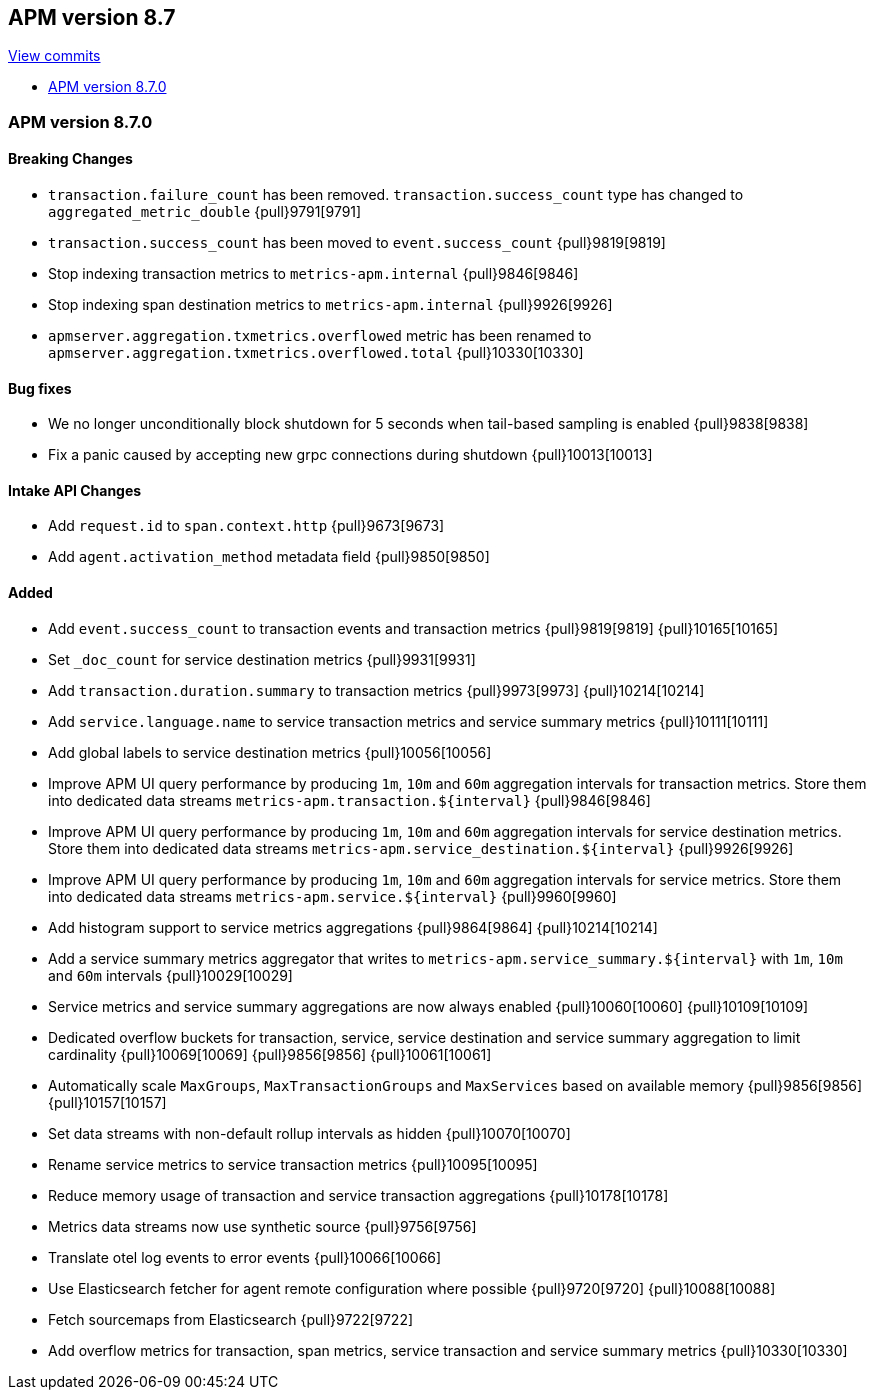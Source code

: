 [[release-notes-8.7]]
== APM version 8.7

https://github.com/elastic/apm-server/compare/8.6\...8.7[View commits]

* <<release-notes-8.7.0>>

[float]
[[release-notes-8.7.0]]
=== APM version 8.7.0

[float]
==== Breaking Changes
- `transaction.failure_count` has been removed. `transaction.success_count` type has changed to `aggregated_metric_double` {pull}9791[9791]
- `transaction.success_count` has been moved to `event.success_count` {pull}9819[9819]
- Stop indexing transaction metrics to `metrics-apm.internal` {pull}9846[9846]
- Stop indexing span destination metrics to `metrics-apm.internal` {pull}9926[9926]
- `apmserver.aggregation.txmetrics.overflowed` metric has been renamed to `apmserver.aggregation.txmetrics.overflowed.total` {pull}10330[10330]

[float]
==== Bug fixes
- We no longer unconditionally block shutdown for 5 seconds when tail-based sampling is enabled {pull}9838[9838]
- Fix a panic caused by accepting new grpc connections during shutdown {pull}10013[10013]

[float]
==== Intake API Changes
- Add `request.id` to `span.context.http` {pull}9673[9673]
- Add `agent.activation_method` metadata field {pull}9850[9850]

[float]
==== Added
- Add `event.success_count` to transaction events and transaction metrics {pull}9819[9819] {pull}10165[10165]
- Set `_doc_count` for service destination metrics {pull}9931[9931]
- Add `transaction.duration.summary` to transaction metrics {pull}9973[9973] {pull}10214[10214]
- Add `service.language.name` to service transaction metrics and service summary metrics {pull}10111[10111]
- Add global labels to service destination metrics {pull}10056[10056]
- Improve APM UI query performance by producing `1m`, `10m` and `60m` aggregation intervals for transaction metrics. Store them into dedicated data streams `metrics-apm.transaction.${interval}` {pull}9846[9846]
- Improve APM UI query performance by producing `1m`, `10m` and `60m` aggregation intervals for service destination metrics. Store them into dedicated data streams `metrics-apm.service_destination.${interval}` {pull}9926[9926]
- Improve APM UI query performance by producing `1m`, `10m` and `60m` aggregation intervals for service metrics. Store them into dedicated data streams `metrics-apm.service.${interval}` {pull}9960[9960]
- Add histogram support to service metrics aggregations {pull}9864[9864] {pull}10214[10214]
- Add a service summary metrics aggregator that writes to `metrics-apm.service_summary.${interval}` with `1m`, `10m` and `60m` intervals {pull}10029[10029]
- Service metrics and service summary aggregations are now always enabled {pull}10060[10060] {pull}10109[10109]
- Dedicated overflow buckets for transaction, service, service destination and service summary aggregation to limit cardinality {pull}10069[10069] {pull}9856[9856] {pull}10061[10061]
- Automatically scale `MaxGroups`, `MaxTransactionGroups` and `MaxServices` based on available memory {pull}9856[9856] {pull}10157[10157]
- Set data streams with non-default rollup intervals as hidden {pull}10070[10070]
- Rename service metrics to service transaction metrics {pull}10095[10095]
- Reduce memory usage of transaction and service transaction aggregations {pull}10178[10178]
- Metrics data streams now use synthetic source {pull}9756[9756]
- Translate otel log events to error events {pull}10066[10066]
- Use Elasticsearch fetcher for agent remote configuration where possible {pull}9720[9720] {pull}10088[10088]
- Fetch sourcemaps from Elasticsearch {pull}9722[9722]
- Add overflow metrics for transaction, span metrics, service transaction and service summary metrics {pull}10330[10330]
